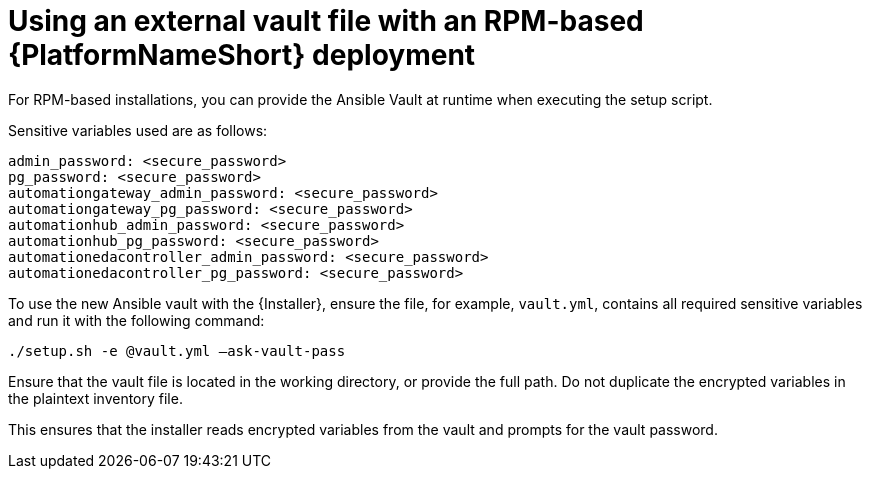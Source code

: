 [id="ref-install-rpm-deployment"]

= Using an external vault file with an RPM-based {PlatformNameShort} deployment

For RPM-based installations, you can provide the Ansible Vault at runtime when executing the setup script.

Sensitive variables used are as follows:

----
admin_password: <secure_password>
pg_password: <secure_password>
automationgateway_admin_password: <secure_password>
automationgateway_pg_password: <secure_password>
automationhub_admin_password: <secure_password>
automationhub_pg_password: <secure_password>
automationedacontroller_admin_password: <secure_password>
automationedacontroller_pg_password: <secure_password>
----
To use the new Ansible vault with the {Installer}, ensure the file, for example, `vault.yml`, contains all required sensitive variables and run it with the following command: 

`./setup.sh -e @vault.yml –ask-vault-pass`

Ensure that the vault file is located in the working directory, or provide the full path. Do not duplicate the encrypted variables in the plaintext inventory file.

This ensures that the installer reads encrypted variables from the vault and prompts for the vault password.

